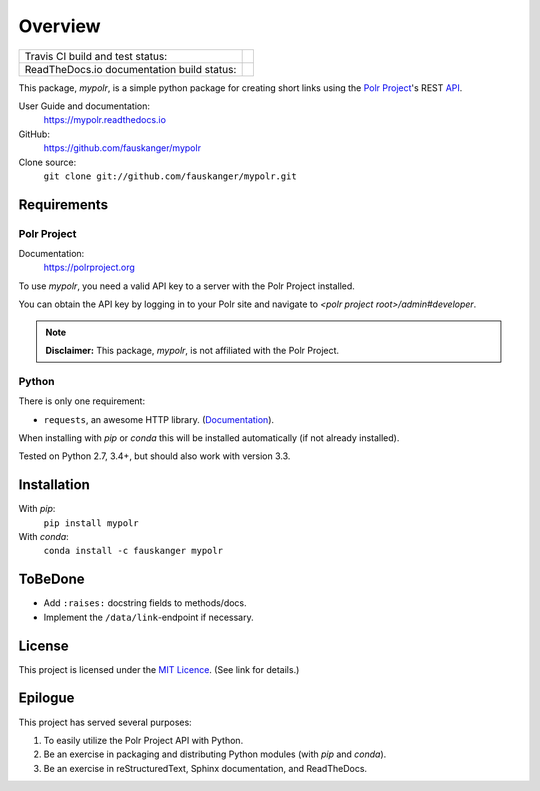 ********
Overview
********

+--------------------+--------------------------------------------------------------------------+
| Travis CI build    | .. image:: https://api.travis-ci.org/fauskanger/mypolr.svg?branch=master |
| and test status:   |    :align: center                                                        |
|                    |    :alt: Travis CI build and test status                                 |
|                    |    :target: https://travis-ci.org/fauskanger/mypolr                      |
+--------------------+--------------------------------------------------------------------------+
| ReadTheDocs.io     | .. image:: https://readthedocs.org/projects/mypolr/badge/?version=latest |
| documentation      |    :align: center                                                        |
| build status:      |    :alt: ReadTheDocs.io build status                                     |
|                    |    :target: https://travis-ci.org/fauskanger/mypolr                      |
+--------------------+--------------------------------------------------------------------------+



.. after-travis-ci-image

.. before-introduction-links

This package, `mypolr`, is a simple python package for creating short links using the
`Polr Project <https://polrproject.org>`_'s REST
`API <https://docs.polrproject.org/en/latest/developer-guide/api/>`_.

User Guide and documentation:
    https://mypolr.readthedocs.io

GitHub:
    https://github.com/fauskanger/mypolr

Clone source:
    ``git clone git://github.com/fauskanger/mypolr.git``

.. after-introduction-links

Requirements
============

Polr Project
------------

Documentation:
    https://polrproject.org

To use `mypolr`, you need a valid API key to a server with the Polr Project installed.

You can obtain the API key by logging in to your Polr site and navigate to `<polr project root>/admin#developer`.

.. before-polr-affiliation-disclaimer

.. note:: **Disclaimer:** This package, `mypolr`, is not affiliated with the Polr Project.

.. after-polr-affiliation-disclaimer

Python
------

There is only one requirement:

- ``requests``, an awesome HTTP library. (`Documentation <http://python-requests.org>`_).

When installing with `pip` or `conda` this will be installed automatically (if not already installed).

Tested on Python 2.7, 3.4+, but should also work with version 3.3.


Installation
============

With `pip`:
    ``pip install mypolr``

With `conda`:
    ``conda install -c fauskanger mypolr``

ToBeDone
========
- Add ``:raises:`` docstring fields to methods/docs.
- Implement the ``/data/link``-endpoint if necessary.


License
=======
This project is licensed under the `MIT Licence <https://github.com/fauskanger/mypolr/blob/master/LICENSE>`_.
(See link for details.)

.. personal_epilogue:

Epilogue
========
This project has served several purposes:

#. To easily utilize the Polr Project API with Python.
#. Be an exercise in packaging and distributing Python modules (with `pip` and `conda`).
#. Be an exercise in reStructuredText, Sphinx documentation, and ReadTheDocs.

